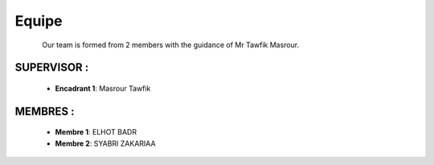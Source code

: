 Equipe
======================================

.. figure:: Equipe.jpg
   :width: 40%
   :align: left
   :alt: Alternative text for the image
   :name: Equipe

Our team is formed from 2 members with the guidance of Mr Tawfik Masrour.

SUPERVISOR : 
----------------
    - **Encadrant 1**: Masrour Tawfik |linkedin_Masrour|
.. |linkedin_Masrour| image:: linkedin.png
    :width: 20
    :height: 20
    
MEMBRES :
--------------

    - **Membre 1**: ELHOT BADR 
    - **Membre 2**: SYABRI ZAKARIAA
